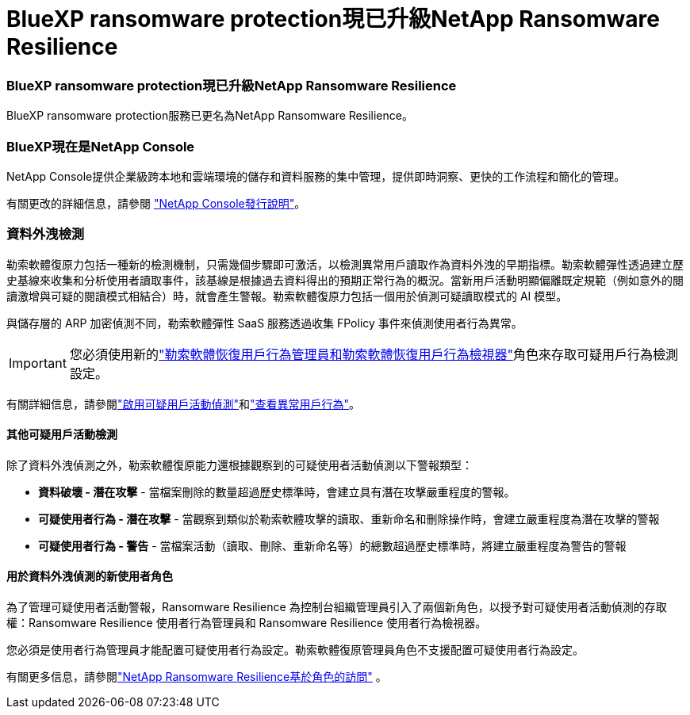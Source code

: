 = BlueXP ransomware protection現已升級NetApp Ransomware Resilience
:allow-uri-read: 




=== BlueXP ransomware protection現已升級NetApp Ransomware Resilience

BlueXP ransomware protection服務已更名為NetApp Ransomware Resilience。



=== BlueXP現在是NetApp Console

NetApp Console提供企業級跨本地和雲端環境的儲存和資料服務的集中管理，提供即時洞察、更快的工作流程和簡化的管理。

有關更改的詳細信息，請參閱 https://docs.netapp.com/us-en/console-relnotes/index.html["NetApp Console發行說明"]。



=== 資料外洩檢測

勒索軟體復原力包括一種新的檢測機制，只需幾個步驟即可激活，以檢測異常用戶讀取作為資料外洩的早期指標。勒索軟體彈性透過建立歷史基線來收集和分析使用者讀取事件，該基線是根據過去資料得出的預期正常行為的概況。當新用戶活動明顯偏離既定規範（例如意外的閱讀激增與可疑的閱讀模式相結合）時，就會產生警報。勒索軟體復原力包括一個用於偵測可疑讀取模式的 AI 模型。

與儲存層的 ARP 加密偵測不同，勒索軟體彈性 SaaS 服務透過收集 FPolicy 事件來偵測使用者行為異常。


IMPORTANT: 您必須使用新的link:#new-user-roles-for-data-breach-detection["勒索軟體恢復用戶行為管理員和勒索軟體恢復用戶行為檢視器"]角色來存取可疑用戶行為檢測設定。

有關詳細信息，請參閱link:https://docs.netapp.com/us-en/data-services-ransomware-resilience/suspicious-user-activity.html["啟用可疑用戶活動偵測"]和link:https://docs.netapp.com/us-en/data-services-ransomware-resilience/rp-use-alert.html#view-anomalous-user-behavior["查看異常用戶行為"]。



==== 其他可疑用戶活動檢測

除了資料外洩偵測之外，勒索軟體復原能力還根據觀察到的可疑使用者活動偵測以下警報類型：

* **資料破壞 - 潛在攻擊** - 當檔案刪除的數量超過歷史標準時，會建立具有潛在攻擊嚴重程度的警報。
* **可疑使用者行為 - 潛在攻擊** - 當觀察到類似於勒索軟體攻擊的讀取、重新命名和刪除操作時，會建立嚴重程度為潛在攻擊的警報
* **可疑使用者行為 - 警告** - 當檔案活動（讀取、刪除、重新命名等）的總數超過歷史標準時，將建立嚴重程度為警告的警報




==== 用於資料外洩偵測的新使用者角色

為了管理可疑使用者活動警報，Ransomware Resilience 為控制台組織管理員引入了兩個新角色，以授予對可疑使用者活動偵測的存取權：Ransomware Resilience 使用者行為管理員和 Ransomware Resilience 使用者行為檢視器。

您必須是使用者行為管理員才能配置可疑使用者行為設定。勒索軟體復原管理員角色不支援配置可疑使用者行為設定。

有關更多信息，請參閱link:https://docs.netapp.com/us-en/console-setup-admin/reference-iam-ransomware-roles.html["NetApp Ransomware Resilience基於角色的訪問"^] 。
